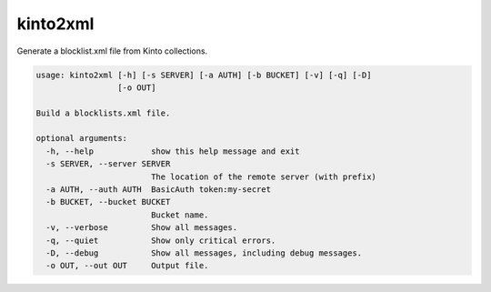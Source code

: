 kinto2xml
---------

Generate a blocklist.xml file from Kinto collections.

.. code-block::

    usage: kinto2xml [-h] [-s SERVER] [-a AUTH] [-b BUCKET] [-v] [-q] [-D]
                     [-o OUT]

    Build a blocklists.xml file.

    optional arguments:
      -h, --help            show this help message and exit
      -s SERVER, --server SERVER
                            The location of the remote server (with prefix)
      -a AUTH, --auth AUTH  BasicAuth token:my-secret
      -b BUCKET, --bucket BUCKET
                            Bucket name.
      -v, --verbose         Show all messages.
      -q, --quiet           Show only critical errors.
      -D, --debug           Show all messages, including debug messages.
      -o OUT, --out OUT     Output file.
